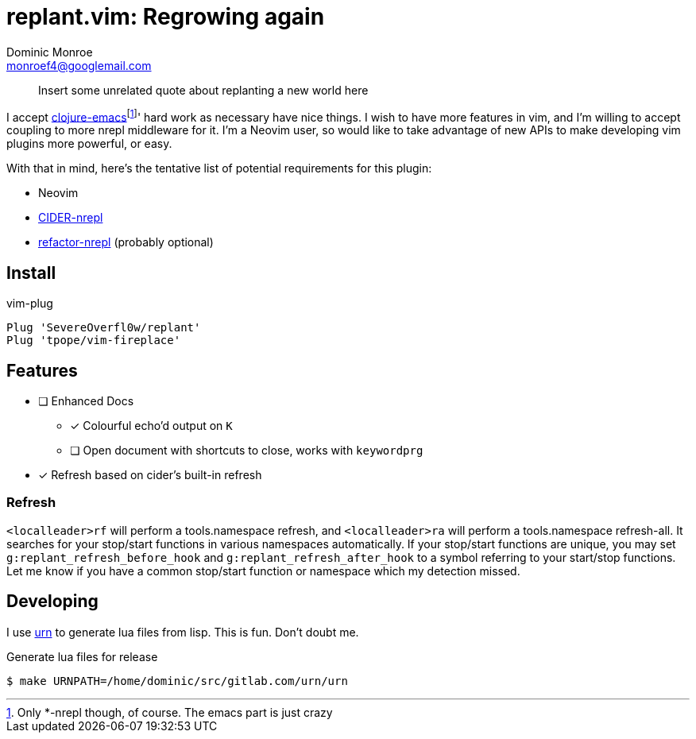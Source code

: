 = replant.vim: Regrowing again
Dominic Monroe <monroef4@googlemail.com>

// I'm trying one sentence per-line here.

____
Insert some unrelated quote about replanting a new world here
____

I accept link:https://github.com/clojure-emacs[clojure-emacs]footnote:[Only *-nrepl though, of course. The emacs part is just crazy]' hard work as necessary have nice things.
I wish to have more features in vim, and I'm willing to accept coupling to more nrepl middleware for it.
I'm a Neovim user, so would like to take advantage of new APIs to make developing vim plugins more powerful, or easy.

With that in mind, here's the tentative list of potential requirements for this plugin:

* Neovim
* link:https://github.com/clojure-emacs/cider-nrepl[CIDER-nrepl]
* link:https://github.com/clojure-emacs/refactor-nrepl[refactor-nrepl] (probably optional)

== Install

.vim-plug
[source,vim]
----
Plug 'SevereOverfl0w/replant'
Plug 'tpope/vim-fireplace'
----

== Features

* [ ] Enhanced Docs
** [*] Colourful echo'd output on `K`
** [ ] Open document with shortcuts to close, works with `keywordprg`
* [*] Refresh based on cider's built-in refresh

=== Refresh

`<localleader>rf` will perform a tools.namespace refresh, and `<localleader>ra` will perform a tools.namespace refresh-all.
It searches for your stop/start functions in various namespaces automatically.
If your stop/start functions are unique, you may set `g:replant_refresh_before_hook` and `g:replant_refresh_after_hook` to a symbol referring to your start/stop functions.
Let me know if you have a common stop/start function or namespace which my detection missed.

== Developing

I use link:https://squiddev.github.io/urn/[urn] to generate lua files from lisp.
This is fun. Don't doubt me.

.Generate lua files for release
[source]
----
$ make URNPATH=/home/dominic/src/gitlab.com/urn/urn
----
